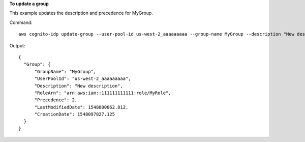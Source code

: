 **To update a group**

This example updates the description and precedence for MyGroup.

Command::

  aws cognito-idp update-group --user-pool-id us-west-2_aaaaaaaaa --group-name MyGroup --description "New description" --precedence 2

Output::

  {
    "Group": {
        "GroupName": "MyGroup",
        "UserPoolId": "us-west-2_aaaaaaaaa",
        "Description": "New description",
        "RoleArn": "arn:aws:iam::111111111111:role/MyRole",
        "Precedence": 2,
        "LastModifiedDate": 1548800862.812,
        "CreationDate": 1548097827.125
    }
  }